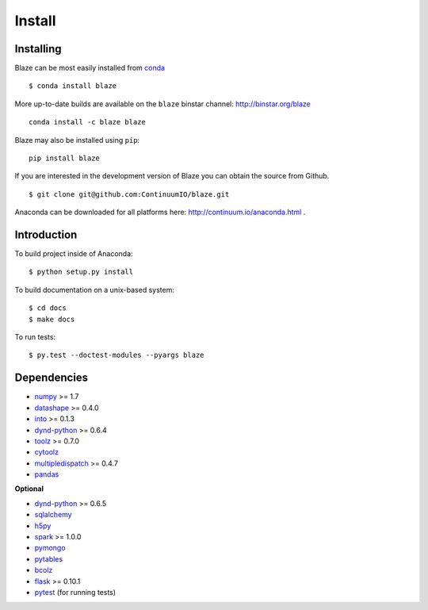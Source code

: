 =======
Install
=======

Installing
~~~~~~~~~~

Blaze can be most easily installed from conda_

::

   $ conda install blaze

More up-to-date builds are available on the ``blaze`` binstar channel:
http://binstar.org/blaze

::

    conda install -c blaze blaze

Blaze may also be installed using ``pip``:

::

    pip install blaze

If you are interested in the development version of Blaze you can
obtain the source from Github.

::

    $ git clone git@github.com:ContinuumIO/blaze.git

Anaconda can be downloaded for all platforms here:
http://continuum.io/anaconda.html .

Introduction
~~~~~~~~~~~~

To build project inside of Anaconda:

::

    $ python setup.py install

To build documentation on a unix-based system:

::

    $ cd docs
    $ make docs

To run tests:

::

    $ py.test --doctest-modules --pyargs blaze

Dependencies
~~~~~~~~~~~~

* numpy_ >= 1.7
* datashape_ >= 0.4.0
* into_ >= 0.1.3
* dynd-python_ >= 0.6.4
* toolz_ >= 0.7.0
* cytoolz_
* multipledispatch_ >= 0.4.7
* pandas_

**Optional**

* dynd-python_ >= 0.6.5
* sqlalchemy_
* h5py_
* spark_ >= 1.0.0
* pymongo_
* pytables_
* bcolz_
* flask_ >= 0.10.1
* pytest_ (for running tests)


.. _numpy: http://www.numpy.org/
.. _into: https://github.com/ContinuumIO/into
.. _h5py: http://docs.h5py.org/en/latest/
.. _pytest: http://pytest.org/latest/
.. _dynd-python: https://github.com/ContinuumIO/dynd-python
.. _datashape: https://github.com/ContinuumIO/datashape
.. _pandas: http://pandas.pydata.org/
.. _cytoolz: https://github.com/pytoolz/cytoolz/
.. _sqlalchemy: http://www.sqlalchemy.org/
.. _spark: http://spark.apache.org/
.. _toolz: http://toolz.readthedocs.org/
.. _multipledispatch: http://multiple-dispatch.readthedocs.org/
.. _conda: http://conda.pydata.org/
.. _pymongo: http://api.mongodb.org/python/current/
.. _pytables: http://www.pytables.org/moin
.. _bcolz: https://github.com/Blosc/bcolz
.. _flask: http://flask.pocoo.org/
